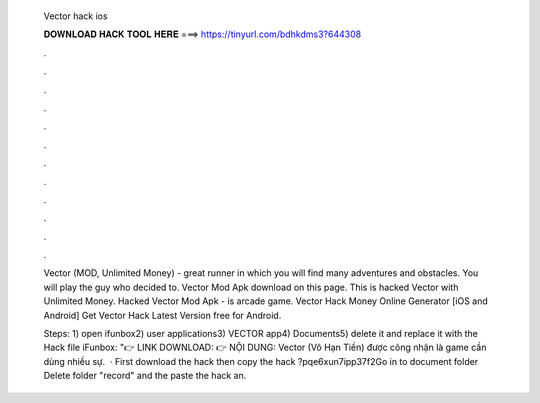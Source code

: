   Vector hack ios
  
  
  
  𝐃𝐎𝐖𝐍𝐋𝐎𝐀𝐃 𝐇𝐀𝐂𝐊 𝐓𝐎𝐎𝐋 𝐇𝐄𝐑𝐄 ===> https://tinyurl.com/bdhkdms3?644308
  
  
  
  .
  
  
  
  .
  
  
  
  .
  
  
  
  .
  
  
  
  .
  
  
  
  .
  
  
  
  .
  
  
  
  .
  
  
  
  .
  
  
  
  .
  
  
  
  .
  
  
  
  .
  
  Vector (MOD, Unlimited Money) - great runner in which you will find many adventures and obstacles. You will play the guy who decided to. Vector Mod Apk download on this page. This is hacked Vector with Unlimited Money. Hacked Vector Mod Apk - is arcade game. Vector Hack Money Online Generator [iOS and Android]  Get Vector Hack Latest Version free for Android.
  
  Steps: 1) open ifunbox2) user applications3) VECTOR app4) Documents5) delete it and replace it with the Hack file iFunbox: "👉 LINK DOWNLOAD:  👉 NỘI DUNG: Vector (Vô Hạn Tiền) được công nhận là game cần dùng nhiều sự.  · First download the hack then copy the hack ?pqe6xun7ipp37f2Go in to document folder Delete folder "record" and the paste the hack an.
